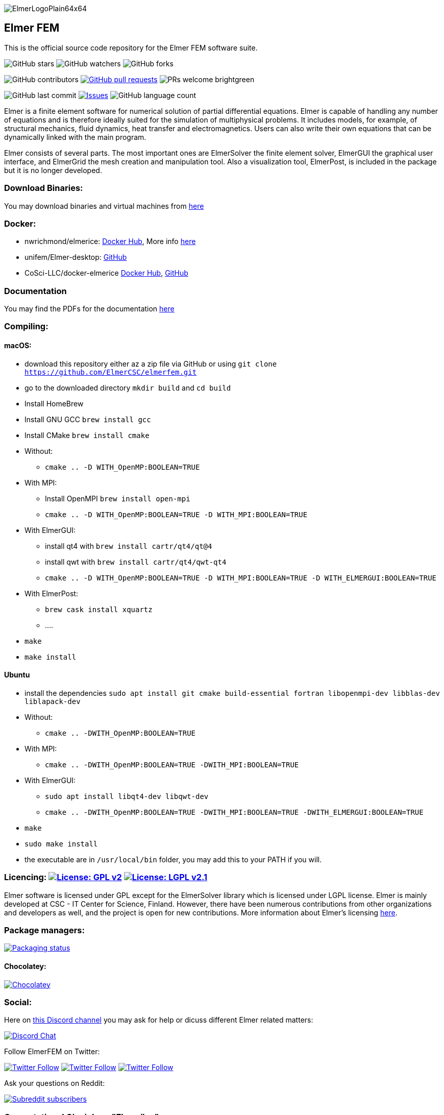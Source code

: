:imagesdir: pics
[.text-center]
image::ElmerLogoPlain64x64.png[float="right"]
== Elmer FEM


This is the official source code repository for the Elmer FEM software suite.



[.text-center]
image:https://img.shields.io/github/stars/ElmerCSC/elmerfem.svg?style=social&label=Stars&style=plastic["GitHub stars"] image:https://img.shields.io/github/watchers/ElmerCSC/elmerfem.svg?style=social&label=Watch&style=plastic["GitHub watchers"] image:https://img.shields.io/github/forks/ElmerCSC/elmerfem.svg?style=social&label=Fork&style=plastic["GitHub forks"]

 
[.text-center]
image:https://img.shields.io/github/contributors/ElmerCSC/elmerfem.svg?style=flat["GitHub contributors"]
 image:https://img.shields.io/github/issues-pr/ElmerCSC/elmerfem.svg?style=flat["GitHub pull requests", link=https://github.com/ElmerCSC/elmerfem/pulls] image:https://img.shields.io/badge/PRs-welcome-brightgreen.svg?style=flat[] 

[.text-center]
image:https://img.shields.io/github/last-commit/ElmerCSC/elmerfem.svg?style=flat["GitHub last commit"] image:https://img.shields.io/github/issues-raw/ElmerCSC/elmerfem.svg?maxAge=25000["Issues", link=https://github.com/ElmerCSC/elmerfem/issues] image:https://img.shields.io/github/languages/count/ElmerCSC/elmerfem[GitHub language count]




[.text-justify]
Elmer is a finite element software for numerical solution of partial differential equations. Elmer is capable of handling any number of equations and is therefore ideally suited for the simulation of multiphysical problems. It includes models, for example, of structural mechanics, fluid dynamics, heat transfer and electromagnetics. Users can also write their own equations that can be dynamically linked with the main program.

Elmer consists of several parts. The most important ones are ElmerSolver the finite element solver, ElmerGUI the graphical user interface, and ElmerGrid the mesh creation and manipulation tool. Also a visualization tool, ElmerPost, is included in the package but it is no longer developed.  


=== Download Binaries:

You may download binaries and virtual machines from http://www.elmerfem.org/blog/binaries/[here]

=== Docker:

 * nwrichmond/elmerice: https://hub.docker.com/r/nwrichmond/elmerice/[Docker Hub], More info https://raw.githubusercontent.com/ElmerCSC/elmerfem/release/ReleaseNotes/release_8.4.txt[here]
 * unifem/Elmer-desktop: https://github.com/unifem/Elmer-desktop[GitHub]
 * CoSci-LLC/docker-elmerice https://hub.docker.com/repository/docker/coscillc/elmerice[Docker Hub], https://github.com/CoSci-LLC/docker-elmerice[GitHub]

=== Documentation

You may find the PDFs for the documentation http://www.elmerfem.org/blog/documentation/[here]

=== Compiling:


==== macOS:

 * download this repository either az a zip file via GitHub or using `git clone https://github.com/ElmerCSC/elmerfem.git`
 * go to the downloaded directory `mkdir build` and `cd build`
 * Install HomeBrew
 * Install GNU GCC `brew install gcc`
 * Install CMake `brew install cmake`
 * Without: 
    ** `cmake .. -D WITH_OpenMP:BOOLEAN=TRUE`
 * With MPI:
    ** Install OpenMPI `brew install open-mpi`
    ** `cmake .. -D WITH_OpenMP:BOOLEAN=TRUE -D WITH_MPI:BOOLEAN=TRUE`
 * With ElmerGUI:
    ** install qt4 with `brew install cartr/qt4/qt@4` 
    ** install qwt with `brew install cartr/qt4/qwt-qt4`
    ** `cmake .. -D WITH_OpenMP:BOOLEAN=TRUE -D WITH_MPI:BOOLEAN=TRUE -D WITH_ELMERGUI:BOOLEAN=TRUE`
 * With ElmerPost:
    ** `brew cask install xquartz`
    ** ....
 * `make`
 * `make install`

==== Ubuntu

 * install the dependencies `sudo apt install git cmake build-essential fortran libopenmpi-dev libblas-dev liblapack-dev`
 * Without:
    ** `cmake .. -DWITH_OpenMP:BOOLEAN=TRUE`
 * With MPI:
    ** `cmake .. -DWITH_OpenMP:BOOLEAN=TRUE -DWITH_MPI:BOOLEAN=TRUE`
 * With ElmerGUI:
    ** `sudo apt install libqt4-dev libqwt-dev`
    ** `cmake .. -DWITH_OpenMP:BOOLEAN=TRUE -DWITH_MPI:BOOLEAN=TRUE -DWITH_ELMERGUI:BOOLEAN=TRUE`
 * `make`
 * `sudo make install`
 * the executable are in `/usr/local/bin` folder, you may add this to your PATH if you will.

=== Licencing: image:https://img.shields.io/badge/License-GPLv2-blue.svg["License: GPL v2", link=https://www.gnu.org/licenses/gpl-2.0]  image:https://img.shields.io/badge/License-LGPL%20v2.1-blue.svg["License: LGPL v2.1", link=https://www.gnu.org/licenses/lgpl-2.1]

[.text-justify]
Elmer software is licensed under GPL except for the ElmerSolver library which is licensed under LGPL license. Elmer is mainly developed at CSC - IT Center for Science, Finland. However, there have been numerous contributions from other organizations and developers as well, and the project is open for new contributions. More information about Elmer's licensing http://www.elmerfem.org/blog/license/[here].


=== Package managers:

[.text-center]
image::https://repology.org/badge/vertical-allrepos/elmerfem.svg["Packaging status", link=https://repology.org/project/elmerfem/versions]

==== Chocolatey:

[.text-center]
image:https://img.shields.io/chocolatey/dt/elmer-mpi["Chocolatey", link=https://chocolatey.org/packages/elmer-mpi]

=== Social:

[.text-justify]
Here on https://discordapp.com/invite/NeZEBZn[this Discord channel] you may ask for help or dicuss different Elmer related matters:

[.text-center]
image::https://img.shields.io/discord/412182089279209474.svg["Discord Chat", link=https://discordapp.com/invite/NeZEBZn]

Follow ElmerFEM on Twitter:

[.text-center]
image:https://img.shields.io/twitter/follow/elmerfem.svg?style=social["Twitter Follow", link=https://twitter.com/elmerfem] image:https://img.shields.io/twitter/follow/ElmerIce1.svg?style=social["Twitter Follow", link=https://twitter.com/ElmerIce1] image:https://img.shields.io/twitter/follow/CSCfi.svg?style=social["Twitter Follow", link=https://twitter.com/CSCfi] 

Ask your questions on Reddit:

[.text-center]
image:https://img.shields.io/reddit/subreddit-subscribers/ElmerFEM["Subreddit subscribers", link=https://www.reddit.com/r/ElmerFEM/]


=== Computational Glaciology "Elmer/Ice":

* http://elmerice.elmerfem.org[Elmer/Ice community web site]
* https://github.com/ElmerCSC/elmerfem/tree/elmerice/elmerice/[Elmer/Ice README]


=== Other links:


* http://www.elmerfem.org/[Elmer Blog]
* https://www.csc.fi/web/elmer[official CSC homepage]
* http://www.elmerfem.org/forum/[Elmer forum] (preferred place for asking questions)
* https://postit.csc.fi/sympa/info/elmerupdates[Updates maling list]
* https://sourceforge.net/projects/elmerfem/[Elmer at sourceforge (deprecated)] image:https://img.shields.io/sourceforge/dt/elmerfem.svg["Download Elmer", link=https://sourceforge.net/projects/elmerfem/files/latest/download]
* image:https://i.stack.imgur.com/gVE0j.png["LinkedIn badge", link=https://www.linkedin.com/groups/3682354/] https://www.linkedin.com/groups/3682354/[LinkedIn]
* https://www.youtube.com/user/elmerfem[YouTube]
* https://launchpad.net/~elmer-csc-ubuntu/+archive/ubuntu/elmer-csc-ppa[Launchpad]
* http://www.nic.funet.fi/pub/sci/physics/elmer/bin/[VM and Windows builds]
* http://www.nic.funet.fi/pub/sci/physics/elmer/doc/[Documentation]


